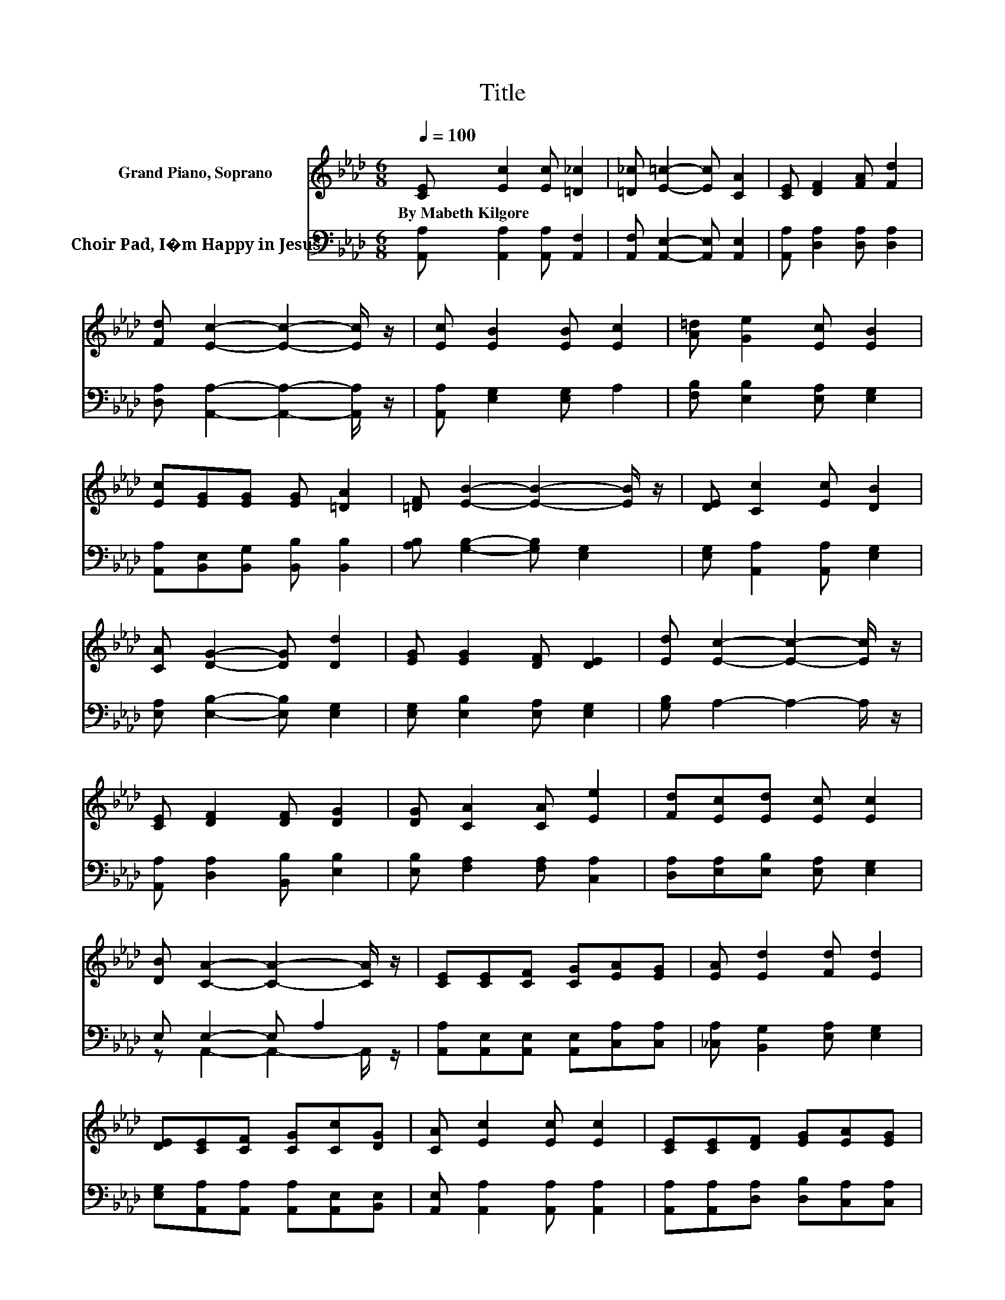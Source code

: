 X:1
T:Title
%%score 1 ( 2 3 )
L:1/8
Q:1/4=100
M:6/8
K:Ab
V:1 treble nm="Grand Piano, Soprano"
V:2 bass nm="Choir Pad, I�m Happy in Jesus"
V:3 bass 
V:1
 [CE] [Ec]2 [Ec] [=D_c]2 | [=D_c] [E=c]2- [Ec] [CA]2 | [CE] [DF]2 [FA] [Fd]2 | %3
w: By~Mabeth~Kilgore * * *|||
 [Fd] [Ec]2- [Ec]2- [Ec]/ z/ | [Ec] [EB]2 [EB] [Ec]2 | [A=d] [Ge]2 [Ec] [EB]2 | %6
w: |||
 [Ec][EG][EG] [EG] [=DA]2 | [=DF] [EB]2- [EB]2- [EB]/ z/ | [DE] [Cc]2 [Ec] [DB]2 | %9
w: |||
 [CA] [DG]2- [DG] [Dd]2 | [EG] [EG]2 [DF] [DE]2 | [Ed] [Ec]2- [Ec]2- [Ec]/ z/ | %12
w: |||
 [CE] [DF]2 [DF] [DG]2 | [DG] [CA]2 [CA] [Ee]2 | [Fd][Ec][Ed] [Ec] [Ec]2 | %15
w: |||
 [DB] [CA]2- [CA]2- [CA]/ z/ | [CE][CE][CF] [CG][EA][EG] | [EA] [Ed]2 [Fd] [Ed]2 | %18
w: |||
 [DE][CE][CF] [CG][Cc][DG] | [CA] [Ec]2 [Ec] [Ec]2 | [CE][CE][DF] [EG][EA][EG] | %21
w: |||
 [EA][DF][EG] [EA][Ed][Ec] | [_Ge][Fe][Fd] [Ec][DB][Ec] | [DB] [CA]2- [CA]3- | [CA]3 z3 |] %25
w: ||||
V:2
 [A,,A,] [A,,A,]2 [A,,A,] [A,,F,]2 | [A,,F,] [A,,E,]2- [A,,E,] [A,,E,]2 | %2
 [A,,A,] [D,A,]2 [D,A,] [D,A,]2 | [D,A,] [A,,A,]2- [A,,A,]2- [A,,A,]/ z/ | %4
 [A,,A,] [E,G,]2 [E,G,] A,2 | [F,B,] [E,B,]2 [E,A,] [E,G,]2 | %6
 [A,,A,][B,,E,][B,,G,] [B,,B,] [B,,B,]2 | [A,B,] [G,B,]2- [G,B,] [E,G,]2 | %8
 [E,G,] [A,,A,]2 [A,,A,] [E,G,]2 | [E,A,] [E,B,]2- [E,B,] [E,G,]2 | [E,G,] [E,B,]2 [E,A,] [E,G,]2 | %11
 [G,B,] A,2- A,2- A,/ z/ | [A,,A,] [D,A,]2 [B,,B,] [E,B,]2 | [E,B,] [F,A,]2 [F,A,] [C,A,]2 | %14
 [D,A,][E,A,][E,B,] [E,A,] [E,G,]2 | E, E,2- E, A,2 | [A,,A,][A,,E,][A,,E,] [A,,E,][C,A,][C,A,] | %17
 [_C,A,] [B,,G,]2 [E,A,] [E,G,]2 | [E,G,][A,,A,][A,,A,] [A,,A,][A,,E,][B,,E,] | %19
 [A,,E,] [A,,A,]2 [A,,A,] [A,,A,]2 | [A,,A,][A,,A,][D,A,] [D,B,][C,A,][C,A,] | %21
 [C,A,][D,A,][D,B,] [C,A,][B,,G,][A,,A,] | [B,,A,][D,A,][D,A,] [E,A,] [E,G,]2 | %23
 [E,G,] [A,,A,]2- [A,,A,]3- | [A,,A,]3 z3 |] %25
V:3
 x6 | x6 | x6 | x6 | x6 | x6 | x6 | x6 | x6 | x6 | x6 | x6 | x6 | x6 | x6 | z A,,2- A,,2- A,,/ z/ | %16
 x6 | x6 | x6 | x6 | x6 | x6 | x6 | x6 | x6 |] %25

